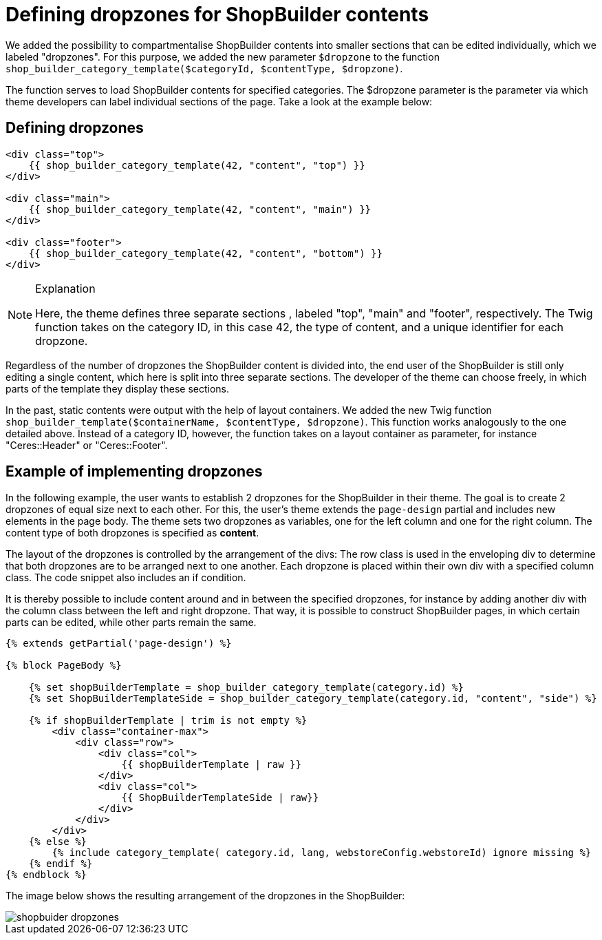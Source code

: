 = Defining dropzones for ShopBuilder contents

We added the possibility to compartmentalise ShopBuilder contents into smaller sections that can be edited individually, which we labeled "dropzones". For this purpose, we added the new parameter `$dropzone` to
the function `shop_builder_category_template($categoryId, $contentType, $dropzone)`.

The function serves to load ShopBuilder contents for specified categories. The $dropzone parameter is the parameter via which theme developers can label individual sections of the page. Take a look at the example below:

== Defining dropzones

[source,php]
----
<div class="top">
    {{ shop_builder_category_template(42, "content", "top") }}
</div>

<div class="main">
    {{ shop_builder_category_template(42, "content", "main") }}
</div>

<div class="footer">
    {{ shop_builder_category_template(42, "content", "bottom") }}
</div>
----

[NOTE]
.Explanation
====
Here, the theme defines three separate sections , labeled "top", "main" and "footer", respectively. The Twig function takes on the category ID, in this case 42, the type of content, and a unique identifier for each dropzone.
====

Regardless of the number of dropzones the ShopBuilder content is divided into, the end user of the ShopBuilder is still only editing a single content, which here is split into three separate sections. The developer of the theme can choose freely, in which parts of the template they display these sections.

In the past, static contents were output with the help of layout containers. We added the new Twig function `shop_builder_template($containerName, $contentType, $dropzone)`. This function works analogously to the one detailed above. Instead of a category ID, however, the function takes on a layout container as parameter, for instance "Ceres::Header" or "Ceres::Footer".

== Example of implementing dropzones

In the following example, the user wants to establish 2 dropzones for the ShopBuilder in their theme. The goal is to create 2 dropzones of equal size next to each other. For this, the user's theme extends the `page-design` partial and includes new elements in the page body. The theme sets two dropzones as variables, one for the left column and one for the right column. The content type of both dropzones is specified as *content*.

The layout of the dropzones is controlled by the arrangement of the divs: The row class is used in the enveloping div to determine that both dropzones are to be arranged next to one another. Each dropzone is placed within their own div with a specified column class. The code snippet also includes an if condition.

It is thereby possible to include content around and in between the specified dropzones, for instance by adding another div with the column class between the left and right dropzone. That way, it is possible to construct ShopBuilder pages, in which certain parts can be edited, while other parts remain the same.

[source,php]
----
{% extends getPartial('page-design') %}

{% block PageBody %}

    {% set shopBuilderTemplate = shop_builder_category_template(category.id) %}
    {% set ShopBuilderTemplateSide = shop_builder_category_template(category.id, "content", "side") %}

    {% if shopBuilderTemplate | trim is not empty %}
        <div class="container-max">
            <div class="row">
                <div class="col">
                    {{ shopBuilderTemplate | raw }}
                </div>
                <div class="col">
                    {{ ShopBuilderTemplateSide | raw}}
                </div>
            </div>
        </div>
    {% else %}
        {% include category_template( category.id, lang, webstoreConfig.webstoreId) ignore missing %}
    {% endif %}
{% endblock %}
----

The image below shows the resulting arrangement of the dropzones in the ShopBuilder:

image::shopbuider_dropzones.png[]
